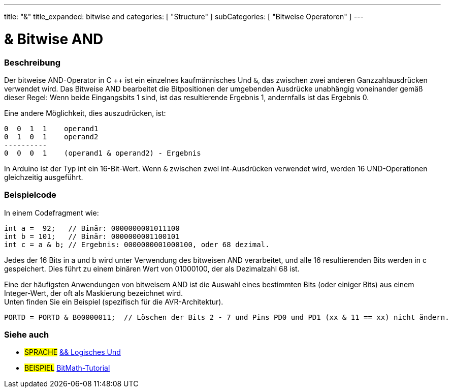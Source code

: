 ---
title: "&"
title_expanded: bitwise and
categories: [ "Structure" ]
subCategories: [ "Bitweise Operatoren" ]
---





= & Bitwise AND


// OVERVIEW SECTION STARTS
[#overview]
--

[float]
=== Beschreibung
Der bitweise AND-Operator in C ++ ist ein einzelnes kaufmännisches Und `&`, das zwischen zwei anderen Ganzzahlausdrücken verwendet wird.
Das Bitweise AND bearbeitet die Bitpositionen der umgebenden Ausdrücke unabhängig voneinander gemäß dieser Regel:
Wenn beide Eingangsbits 1 sind, ist das resultierende Ergebnis 1, andernfalls ist das Ergebnis 0.
[%hardbreaks]

Eine andere Möglichkeit, dies auszudrücken, ist:

    0  0  1  1    operand1
    0  1  0  1    operand2
    ----------
    0  0  0  1    (operand1 & operand2) - Ergebnis
[%hardbreaks]

In Arduino ist der Typ int ein 16-Bit-Wert. Wenn `&` zwischen zwei int-Ausdrücken verwendet wird, werden 16 UND-Operationen gleichzeitig ausgeführt.
[%hardbreaks]

--
// OVERVIEW SECTION ENDS



// HOW TO USE SECTION STARTS
[#howtouse]
--

[float]
=== Beispielcode
In einem Codefragment wie:

[source,arduino]
----
int a =  92;   // Binär: 0000000001011100
int b = 101;   // Binär: 0000000001100101
int c = a & b; // Ergebnis: 0000000001000100, oder 68 dezimal.
----
Jedes der 16 Bits in a und b wird unter Verwendung des bitweisen AND verarbeitet, und alle 16 resultierenden Bits werden in c gespeichert.
Dies führt zu einem binären Wert von 01000100, der als Dezimalzahl 68 ist.
[%hardbreaks]

Eine der häufigsten Anwendungen von bitweisem AND ist die Auswahl eines bestimmten Bits (oder einiger Bits) aus einem Integer-Wert, der oft als Maskierung bezeichnet wird.
Unten finden Sie ein Beispiel (spezifisch für die AVR-Architektur).

[source,arduino]
----
PORTD = PORTD & B00000011;  // Löschen der Bits 2 - 7 und Pins PD0 und PD1 (xx & 11 == xx) nicht ändern.
----

--
// HOW TO USE SECTION ENDS


// SEE ALSO SECTION
[#see_also]
--

[float]
=== Siehe auch


[role="language"]
* #SPRACHE# link:../../boolean-operators/logicaland[&& Logisches Und]

[role="example"]
* #BEISPIEL# https://www.arduino.cc/playground/Code/BitMath[BitMath-Tutorial^]

--
// SEE ALSO SECTION ENDS
